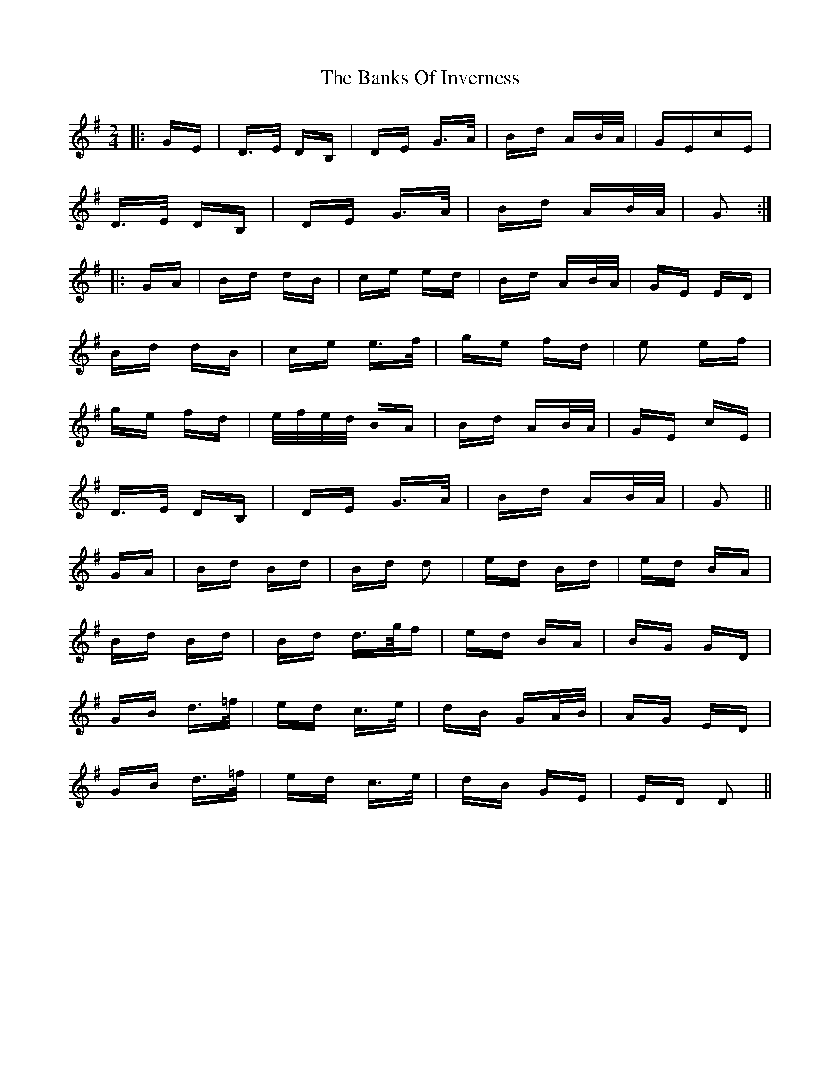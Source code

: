 X: 2689
T: Banks Of Inverness, The
R: polka
M: 2/4
K: Gmajor
|:GE|D>E DB,|DE G>A|Bd AB/A/|GEcE|
D>E DB,|DE G>A|Bd AB/A/|G2:|
|:GA|Bd dB|ce ed|Bd AB/A/|GE ED|
Bd dB|ce e>f|ge fd|e2 ef|
ge fd|e/f/e/d/ BA|Bd AB/A/|GE cE|
D>E DB,|DE G>A|Bd AB/A/|G2||
GA|Bd Bd|Bd d2|ed Bd|ed BA|
Bd Bd|Bd d>g/f|ed BA|BG GD|
GB d>=f|ed c>e|dB GA/B/|AG ED|
GB d>=f|ed c>e|dB GE|ED D2||

